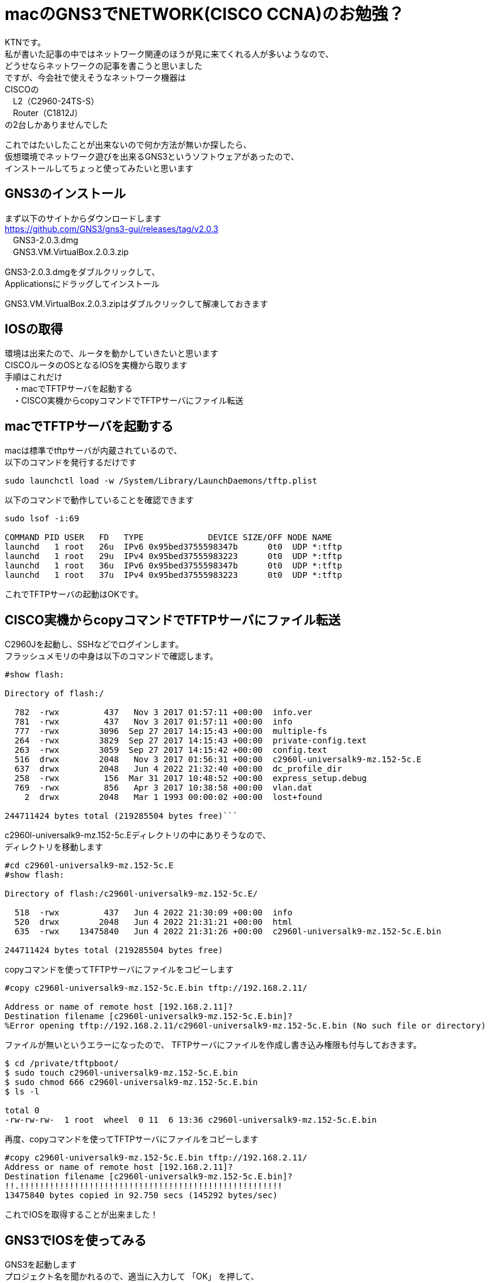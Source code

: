 # macのGNS3でNETWORK(CISCO CCNA)のお勉強？
:published_at: 2017-11-06
:hp-alt-title: STUDY NETWORK FOR CISCO CCNA
:hp-tags: Network, mac, GNS3, CISCO, CCNA, KTN

KTNです。 +
私が書いた記事の中ではネットワーク関連のほうが見に来てくれる人が多いようなので、 +
どうせならネットワークの記事を書こうと思いました +
ですが、今会社で使えそうなネットワーク機器は +
CISCOの +
　L2（C2960-24TS-S） +
　Router（C1812J） + 
の2台しかありませんでした +

これではたいしたことが出来ないので何か方法が無いか探したら、 +
仮想環境でネットワーク遊びを出来るGNS3というソフトウェアがあったので、 +
インストールしてちょっと使ってみたいと思います +

## GNS3のインストール

まず以下のサイトからダウンロードします +
https://github.com/GNS3/gns3-gui/releases/tag/v2.0.3 +
　GNS3-2.0.3.dmg +
　GNS3.VM.VirtualBox.2.0.3.zip +

GNS3-2.0.3.dmgをダブルクリックして、 +
Applicationsにドラッグしてインストール +

GNS3.VM.VirtualBox.2.0.3.zipはダブルクリックして解凍しておきます +

## IOSの取得

環境は出来たので、ルータを動かしていきたいと思います +
CISCOルータのOSとなるIOSを実機から取ります +
手順はこれだけ +
　・macでTFTPサーバを起動する +
　・CISCO実機からcopyコマンドでTFTPサーバにファイル転送 +

## macでTFTPサーバを起動する

macは標準でtftpサーバが内蔵されているので、 +
以下のコマンドを発行するだけです +
```
sudo launchctl load -w /System/Library/LaunchDaemons/tftp.plist
```

以下のコマンドで動作していることを確認できます
```
sudo lsof -i:69

COMMAND PID USER   FD   TYPE             DEVICE SIZE/OFF NODE NAME
launchd   1 root   26u  IPv6 0x95bed3755598347b      0t0  UDP *:tftp
launchd   1 root   29u  IPv4 0x95bed37555983223      0t0  UDP *:tftp
launchd   1 root   36u  IPv6 0x95bed3755598347b      0t0  UDP *:tftp
launchd   1 root   37u  IPv4 0x95bed37555983223      0t0  UDP *:tftp
```

これでTFTPサーバの起動はOKです。

## CISCO実機からcopyコマンドでTFTPサーバにファイル転送

C2960Jを起動し、SSHなどでログインします。 +
フラッシュメモリの中身は以下のコマンドで確認します。 +
```
#show flash:

Directory of flash:/

  782  -rwx         437   Nov 3 2017 01:57:11 +00:00  info.ver
  781  -rwx         437   Nov 3 2017 01:57:11 +00:00  info
  777  -rwx        3096  Sep 27 2017 14:15:43 +00:00  multiple-fs
  264  -rwx        3829  Sep 27 2017 14:15:43 +00:00  private-config.text
  263  -rwx        3059  Sep 27 2017 14:15:42 +00:00  config.text
  516  drwx        2048   Nov 3 2017 01:56:31 +00:00  c2960l-universalk9-mz.152-5c.E
  637  drwx        2048   Jun 4 2022 21:32:40 +00:00  dc_profile_dir
  258  -rwx         156  Mar 31 2017 10:48:52 +00:00  express_setup.debug
  769  -rwx         856   Apr 3 2017 10:38:58 +00:00  vlan.dat
    2  drwx        2048   Mar 1 1993 00:00:02 +00:00  lost+found

244711424 bytes total (219285504 bytes free)```


```
c2960l-universalk9-mz.152-5c.Eディレクトリの中にありそうなので、 +
ディレクトリを移動します
```
#cd c2960l-universalk9-mz.152-5c.E
#show flash:

Directory of flash:/c2960l-universalk9-mz.152-5c.E/

  518  -rwx         437   Jun 4 2022 21:30:09 +00:00  info
  520  drwx        2048   Jun 4 2022 21:31:21 +00:00  html
  635  -rwx    13475840   Jun 4 2022 21:31:26 +00:00  c2960l-universalk9-mz.152-5c.E.bin

244711424 bytes total (219285504 bytes free)
```
copyコマンドを使ってTFTPサーバにファイルをコピーします
```
#copy c2960l-universalk9-mz.152-5c.E.bin tftp://192.168.2.11/

Address or name of remote host [192.168.2.11]?
Destination filename [c2960l-universalk9-mz.152-5c.E.bin]?
%Error opening tftp://192.168.2.11/c2960l-universalk9-mz.152-5c.E.bin (No such file or directory)
```
ファイルが無いというエラーになったので、
TFTPサーバにファイルを作成し書き込み権限も付与しておきます。
```
$ cd /private/tftpboot/
$ sudo touch c2960l-universalk9-mz.152-5c.E.bin
$ sudo chmod 666 c2960l-universalk9-mz.152-5c.E.bin
$ ls -l

total 0
-rw-rw-rw-  1 root  wheel  0 11  6 13:36 c2960l-universalk9-mz.152-5c.E.bin
```
再度、copyコマンドを使ってTFTPサーバにファイルをコピーします
```
#copy c2960l-universalk9-mz.152-5c.E.bin tftp://192.168.2.11/
Address or name of remote host [192.168.2.11]?
Destination filename [c2960l-universalk9-mz.152-5c.E.bin]?
!!.!!!!!!!!!!!!!!!!!!!!!!!!!!!!!!!!!!!!!!!!!!!!!!!!!!!!!
13475840 bytes copied in 92.750 secs (145292 bytes/sec)
```
これでIOSを取得することが出来ました！

## GNS3でIOSを使ってみる

GNS3を起動します +
プロジェクト名を聞かれるので、適当に入力して 「OK」 を押して、 +
メニューバーから 「GNS3」 - 「Preferences...」 を選択します

image::/images/kotani/20171105/11.png[]

「Dynamips」 - 「IOS routers」を選択します +
ここで、GNS3内で使用するルータを登録します +
「New」を選択します

image::/images/kotani/20171105/12.png[]

image::/images/kotani/20171105/13.png[]

IOSイメージの選択画面になるので、 +
先程吸い出したIOSを指定します

image::/images/kotani/20171105/14.png[]

IOSのイメージが正しくないというエラーになりました。

image::/images/kotani/20171105/15.png[]


ということで使えませんでした。 +

GNS3のページを確認してみると機種の指定があるようでした。 +
http://docs.gns3.com/1-kBrTplBltp9P3P-AigoMzlDO-ISyL1h3bYpOl5Q8mQ/ +
で、手持ちの機種で対応しているものが無かったので、 +
しょうがなく安いのをネットで購入しました。 +
上記と同様の手順でIOSを取得します。 +

以下のように設定しました +

image::/images/kotani/20171105/21.png[]


```
■PC1
　ip 10.1.1.1 255.255.255.0 10.1.1.254
```

```
■PC2
　ip 10.1.2.1 255.255.255.0 10.1.2.254
```

```
■R1
　R1(config)#interface fastEthernet 0/0
　R1(config-if)#ip address 10.1.1.254 255.255.255.0
　R1(config-if)#no shutdown 
　R1(config-if)#exit

　R1(config)#interface fastEthernet 0/1
　R1(config-if)#ip address 10.1.2.254 255.255.255.0
　R1(config-if)#no shutdown 
　R1(config-if)#exit
```
PC1→PC2にpingをしてみます。

```
VPCS> ping 10.1.2.1
84 bytes from 10.1.2.1 icmp_seq=1 ttl=63 time=26.623 ms
84 bytes from 10.1.2.1 icmp_seq=2 ttl=63 time=22.095 ms
84 bytes from 10.1.2.1 icmp_seq=3 ttl=63 time=25.433 ms
84 bytes from 10.1.2.1 icmp_seq=4 ttl=63 time=18.305 ms
84 bytes from 10.1.2.1 icmp_seq=5 ttl=63 time=18.959 ms
```

```
VPCS> trace 10.1.2.1
trace to 10.1.2.1, 8 hops max, press Ctrl+C to stop
 1   10.1.1.254   11.325 ms  11.464 ms  10.392 ms
 2   *10.1.2.1   33.965 ms (ICMP type:3, code:3, Destination port unreachable)
```

ちゃんとルーティングされていることが確認できたので、 +
今日はココらへんで終わりにしたいと思います。 +
